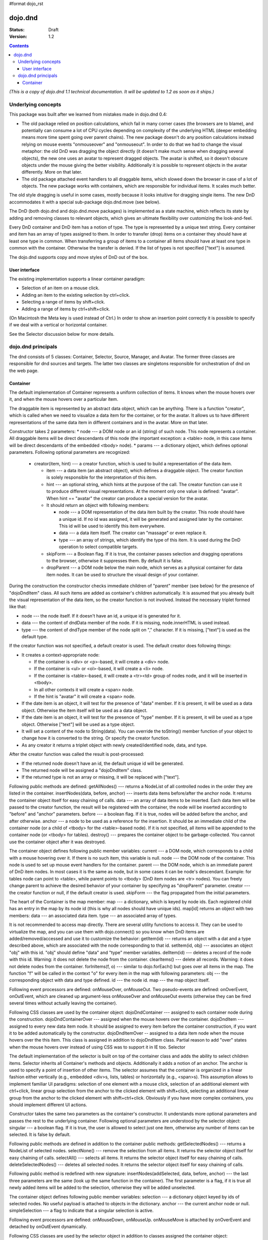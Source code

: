 #format dojo_rst

dojo.dnd
========

:Status: Draft
:Version: 1.2

.. contents::
  :depth: 3

*(This is a copy of dojo.dnd 1.1 technical documentation. It will be updated to 1.2 as soon as it ships.)*

===================
Underlying concepts
===================

This package was built after we learned from mistakes made in dojo.dnd 0.4: 

* The old package relied on position calculations, which fail in many corner cases (the browsers are to blame), and potentially can consume a lot of CPU cycles depending on complexity of the underlying HTML (deeper embedding means more time spent going over parent chains). The new package doesn't do any position calculations instead relying on mouse events "onmouseover" and "onmouseout". In order to do that we had to change the visual metaphor: the old DnD was dragging the object directly (it doesn't make much sense when dragging several objects), the new one uses an avatar to represent dragged objects. The avatar is shifted, so it doesn't obscure objects under the mouse giving the better visibility. Additionally it is possible to represent objects in the avatar differently. More on that later.

* The old package attached event handlers to all draggable items, which slowed down the browser in case of a lot of objects. The new package works with containers, which are responsible for individual items. It scales much better.
 
The old style dragging is useful in some cases, mostly because it looks intuitive for dragging single items. The new DnD accommodates it with a special sub-package dojo.dnd.move (see below).

The DnD (both dojo.dnd and dojo.dnd.move packages) is implemented as a state machine, which reflects its state by adding and removing classes to relevant objects, which gives an ultimate flexibility over customizing the look-and-feel.

Every DnD container and DnD item has a notion of type. The type is represented by a unique text string. Every container and item has an array of types assigned to them. In order to transfer (drop) items on a container they should have at least one type in common. When transferring a group of items to a container all items should have at least one type in common with the container. Otherwise the transfer is denied. If the list of types is not specified ["text"] is assumed.

The dojo.dnd supports copy and move styles of DnD out of the box.

User interface
--------------

The existing implementation supports a linear container paradigm:

* Selection of an item on a mouse click.
* Adding an item to the existing selection by ctrl+click.
* Selecting a range of items by shift+click.
* Adding a range of items by ctrl+shift+click.

(On Macintosh the Meta key is used instead of Ctrl.)
In order to show an insertion point correctly it is possible to specify if we deal with a vertical or horizontal container.

See the Selector discussion below for more details.

===================
dojo.dnd principals
===================

The dnd consists of 5 classes: Container, Selector, Source, Manager, and Avatar. The former three classes are responsible for dnd sources and targets. The latter two classes are singletons responsible for orchestration of dnd on the web page.

Container
---------

The default implementation of Container represents a uniform collection of items. It knows when the mouse hovers over it, and when the mouse hovers over a particular item.

The draggable item is represented by an abstract data object, which can be anything. There is a function "creator", which is called when we need to visualize a data item for the container, or for the avatar. It allows us to have different representations of the same data item in different containers and in the avatar. More on that later.

Constructor takes 2 parameters: 
* node --- a DOM node or an id (string) of such node. This node represents a container. All draggable items will be direct descendants of this node (the important exception: a <table> node, in this case items will be direct descendants of the embedded <tbody> node).
* params --- a dictionary object, which defines optional parameters. Following optional parameters are recognized:

  * creator(item, hint) --- a creator function, which is used to build a representation of the data item.

    * item --- a data item (an abstract object), which defines a draggable object. The creator function is solely responsible for the interpretation of this item.
    * hint --- an optional string, which hints at the purpose of the call. The creator function can use it to produce different visual representations. At the moment only one value is defined: "avatar". When hint == "avatar" the creator can produce a special version for the avatar.
    * It should return an object with following members:

      * node --- a DOM representation of the data item built by the creator. This node should have a unique id. If no id was assigned, it will be generated and assigned later by the container. This id will be used to identify this item everywhere.
      * data --- a data item itself. The creator can "massage" or even replace it.
      * type --- an array of strings, which identify the type of this item. It is used during the DnD operation to select compatible targets.

    * skipForm --- a Boolean flag. If it is true, the container passes selection and dragging operations to the browser, otherwise it suppresses them. By default it is false.
    * dropParent --- a DOM node below the main node, which serves as a physical container for data item nodes. It can be used to structure the visual design of your container.

During the construction the constructor checks immediate children of "parent" member (see below) for the presence of "dojoDndItem" class. All such items are added as container's children automatically. It is assumed that you already built the visual representation of the data item, so the creator function is not involved. Instead the necessary triplet formed like that: 

* node --- the node itself. If it doesn't have an id, a unique id is generated for it.
* data --- the content of dndData member of the node. If it is missing, node.innerHTML is used instead.
* type --- the content of dndType member of the node split on "," character. If it is missing, ["text"] is used as the default type.
 
If the creator function was not specified, a default creator is used. The default creator does following things: 

* It creates a context-appropriate node:

  * If the container is <div> or <p>-based, it will create a <div> node. 
  * If the container is <ul> or <ol>-based, it will create a <li> node.
  * If the container is <table>-based, it will create a <tr><td> group of nodes node, and it will be inserted in <tbody>.
  * In all other contexts it will create a <span> node.
  * If the hint is "avatar" it will create a <span> node.
* If the date item is an object, it will test for the presence of "data" member. If it is present, it will be used as a data object. Otherwise the item itself will be used as a data object.
* If the date item is an object, it will test for the presence of "type" member. If it is present, it will be used as a type object. Otherwise ["text"] will be used as a type object.
* It will set a content of the node to String(data). You can override the toString() member function of your object to change how it is converted to the string. Or specify the creator function.
* As any creator it returns a triplet object with newly created/identified node, data, and type.

After the creator function was called the result is post-processed: 

* If the returned node doesn't have an id, the default unique id will be generated.
* The returned node will be assigned a "dojoDndItem" class.
* If the returned type is not an array or missing, it will be replaced with ["text"].
 
Following public methods are defined: 
getAllNodes() --- returns a NodeList of all controlled nodes in the order they are listed in the container.
insertNodes(data, before, anchor) --- inserts data items before/after the anchor node. It returns the container object itself for easy chaining of calls.
data --- an array of data items to be inserted. Each data item will be passed to the creator function, the result will be registered with the container, the node will be inserted according to "before" and "anchor" parameters.
before --- a boolean flag. If it is true, nodes will be added before the anchor, and after otherwise.
anchor --- a node to be used as a reference for the insertion. It should be an immediate child of the container node (or a child of <tbody> for the <table>-based node). If it is not specified, all items will be appended to the container node (or <tbody> for tables).
destroy() --- prepares the container object to be garbage-collected. You cannot use the container object after it was destroyed.

The container object defines following public member variables:
current --- a DOM node, which corresponds to a child with a mouse hovering over it. If there is no such item, this variable is null.
node --- the DOM node of the container. This node is used to set up mouse event handlers for the container.
parent --- the DOM node, which is an immediate parent of DnD item nodes. In most cases it is the same as node, but in some cases it can be node's descendant. Example: for tables node can point to <table>, while parent points to <tbody> (DnD item nodes are <tr> nodes). You can freely change parent to achieve the desired behavior of your container by specifying as "dropParent" parameter.
creator --- the creator function or null, if the default creator is used.
skipForm --- the flag propagated from the initial parameters.

The heart of the Container is the map member:
map --- a dictionary, which is keyed by node ids. Each registered child has an entry in the map by its node id (this is why all nodes should have unique ids). map[id] returns an object with two members:
data --- an associated data item.
type --- an associated array of types.

It is not recommended to access map directly. There are several utility functions to access it. They can be used to virtualize the map, and you can use them with dojo.connect() so you know when DnD items are added/removed/accessed and use it to customize the behavior:
getItem(id) --- returns an object with a dat and a type described above, which are associated with the node corresponding to that id.
setItem(id, obj) --- associates an object "obj" with this id. "obj" should define "data" and "type" member variables.
delItem(id) --- deletes a record of the node with this id. Warning: it does not delete the node from the container.
clearItems() --- delete all records. Warning: it does not delete nodes from the container.
forInItems(f, o) --- similar to dojo.forEach() but goes over all items in the map. The function "f" will be called in the context "o" for every item in the map with following parameters:
obj --- the corresponding object with data and type defined.
id --- the node id.
map --- the map object itself.

Following event processors are defined: onMouseOver, onMouseOut. Two pseudo-events are defined: onOverEvent, onOutEvent, which are cleaned up argument-less onMouseOver and onMouseOut events (otherwise they can be fired several times without actually leaving the container).

Following CSS classes are used by the container object:
dojoDndContainer --- assigned to each container node during the construction.
dojoDndContainerOver --- assigned when the mouse hovers over the container.
dojoDndItem --- assigned to every new data item node. It should be assigned to every item before the container construction, if you want it to be added automatically by the constructor.
dojoDndItemOver -- assigned to a data item node when the mouse hovers over the this item. This class is assigned in addition to dojoDndItem class.
Partial reason to add "over" states when the mouse hovers over instead of using CSS was to support it in IE too.
Selector

The default implementation of the selector is built on top of the container class and adds the ability to select children items. Selector inherits all Container's methods and objects. Additionally it adds a notion of an anchor. The anchor is used to specify a point of insertion of other items. The selector assumes that the container is organized in a linear fashion either vertically (e.g., embedded <div>s, lists, tables) or horizontally (e.g., <span>s). This assumption allows to implement familiar UI paradigms: selection of one element with a mouse click, selection of an additional element with ctrl+click, linear group selection from the anchor to the clicked element with shift+click, selecting an additional linear group from the anchor to the clicked element with shift+ctrl+click. Obviously if you have more complex containers, you should implement different UI actions.

Constructor takes the same two parameters as the container's constructor. It understands more optional parameters and passes the rest to the underlying container. Following optional parameters are understood by the selector object: 
singular --- a boolean flag. If it is true, the user is allowed to select just one item, otherwise any number of items can be selected. It is false by default.

Following public methods are defined in addition to the container public methods:
getSelectedNodes() --- returns a NodeList of selected nodes.
selectNone() --- remove the selection from all items. It returns the selector object itself for easy chaining of calls.
selectAll() --- selects all items. It returns the selector object itself for easy chaining of calls.
deleteSelectedNodes() --- deletes all selected nodes. It returns the selector object itself for easy chaining of calls.

Following public method is redefined with new signature:
insertNodes(addSelected, data, before, anchor) --- the last three parameters are the same (look up the same function in the container). The first parameter is a flag, if it is true all newly added items will be added to the selection, otherwise they will be added unselected.

The container object defines following public member variables:
selection --- a dictionary object keyed by ids of selected nodes. No useful payload is attached to objects in the dictionary.
anchor --- the current anchor node or null.
simpleSelection --- a flag to indicate that a singular selection is active.

Following event processors are defined: onMouseDown, onMouseUp. onMouseMove is attached by onOverEvent and detached by onOutEvent dynamically.

Following CSS classes are used by the selector object in addition to classes assigned the container object:
dojoDndItemSelected --- assigned if a data item is selected but it is not an anchor (the last selected element). This class is assigned in addition to dojoDndItem class.
dojoDndItemAnchor --- assigned to an anchor data item. At any given time the selector can have zero or one anchor. This class is assigned in addition to dojoDndItem class. Being an anchor means that this item is selected.
Source

The source object represents a source of items for drag-and-drop operations. It is used to represent DnD targets as well. In order to be compatible your custom sources should emulate the common source API. Instances of this class can be created from the HTML markup automatically by dojo.parser using dojoType="dojo.dnd.Source".

The default implementation of the source is built on top of the selector class, and adds the ability to start a DnD operation, and participate in the orchestration of the DnD. Source inherits all Selector's (and Container's) methods and objects. User can initiate the DnD operation by dragging items (click and move without releasing the mouse). The DnD operation can be used to rearrange items within a single source, or items can be moved or copied between two sources. User can select whether she wants to copy or move items by pressing the Ctrl button during the operation. If it is pressed, items will be copied, otherwise they will be moved. This behavior can be overwritten programmatically.
 
Constructor takes the same two parameters as the container's selector. It understands more optional parameters and passes the rest to the underlying selector. Following optional parameters are understood by the selector object:
isSource --- a Boolean flag. If it is true, this object can be used to start the DnD operation, otherwise it can serve only as a target. It is true by default.
accept --- an array of strings. It defines what types can be accepted by this object, when it is used as a target. The default is ["text"]. If the array is empty it means that this source cannot be a target.
horizontal --- a flag. If true, the source is based on the horizontally organized list container, otherwise it is based on the vertical one. he default is false.
copyOnly --- a flag. If true, the source doesn't allow to move items out of it, any DnD operation will copy items from such sources. By default it is false.
withHandles --- a flag. If it is true, an item can be dragged only by a predefined node inside the item, otherwise the whole item can be used for dragging. By default it is false. The handle should be a descendant of the item node and should be marked with class dojoDndHandle.

Following public methods are defined (they can be replace to change the DnD behavior):
checkAcceptance(source, nodes) --- returns true, if this object can accept items "nodes" from the "source". The default implementation checks item's types with accepted types of the object, and rejects the operation, if there is no full match. Such objects are marked as disabled targets and they do not participate in the current DnD operation. The source of items can always accept its items regardless of the match. It prevents the situation when user started to drag items and cannot find a suitable target, and cannot return them back. Please take it into consideration when replacing this method. This method is called on all potential targets before the DnD operation.
source --- the source object for the dragged items.
nodes --- a list of nodes 
copyState(keyPressed) --- returns true if the copy operation should be performed, the move will be performed otherwise. The default implementation checks the "copyOnly" parameter described above. If it is set, this method always returns true. This method can be replaced if you want to implement a more complex logic.
keyPressed --- a flag. If true, user pressed the "copy" key.

Following topic listeners are defined: onDndSourceOver, onDndStart, onDndDrop, onDndCancel. These topics are published by the manager. If you want to override topic listeners, please read "Summary of topics" section below.

Following event handlers are overloaded: onMouseDown, onMouseUp, and onMouseMove. They are used to perform additional actions required by the Source.

Following CSS classes are used by the source object in addition to classes assigned by the selector and the container objects:
dojoDndHorizontal --- assigned to the container node during the construction, if this object represents a horizontal list of dndItems --- its "horizontal" property set to true.
dojoDndSource --- assigned to the container node during the construction, if this object can be used as a source of DnD items --- its "isSource" property set to true.
dojoDndSourceCopied --- assigned to the container node during the active DnD operation when user copies items from it, e.g., pressed the Ctrl key while dragging. When this class is assigned to the node, dojoDndSource class is removed.
dojoDndSourceMoved --- assigned to the container node during the active DnD operation when user moves items from it, e.g., the Ctrl key is not pressed while dragging. When this class is assigned to the node, dojoDndSource class is removed.
dojoDndTarget --- assigned to the container node during the construction, if this object can potentially accept DnD items --- its "accept" list is not empty.
dojoDndTargetDisabled --- assigned to the container node during the active DnD operation when this node cannot accept currently dragged items, e.g., because it doesn't accept items of these types. When this class is assigned to the node, dojoDndTarget class is removed.
dojoDndItemBefore --- assigned to the data item node during the active DnD operation if transferred items will be inserted before this item. This class is assigned in addition to all other classes.
dojoDndItemAfter --- assigned to the data item node during the active DnD operation if transferred items will be inserted after this item. This class is assigned in addition to all other classes.
dojoDndHandle --- assigned to handles of item nodes. See the withHandles parameter of Source above.

dojoDndSource, dojoDndSourceCopied, and dojoDndSourceMoved are mutually exclusive. dojoDndTarget, and dojoDndTargetDisabled are mutually exclusive. dojoDndSourceCopied, dojoDndSourceMoved, dojoDndTargetDisabled, dojoDndItemBefore, and dojoDndItemAfter can be assigned only during the active Dnd operation. See the manager's classes below to see what additional classes can be used for custom styling. Use dojoDndHorizontal with dojoDndItemBefore and dojoDndItemAfter to create visually appropriate insertion markers for horizontal (before, after) and vertical (above, below) containers.
Target

Essentially it is the source class wrapped in with isSource set to false. Instances of this class can be created from the HTML markup automatically by dojo.parser using dojoType="dojo.dnd.Target".
Avatar

Avatar is a class for an object that represents dragged items during DnD operations. You can replace it or style it if you need to customize the look of DnD.

Following methods should be implemented:
constructor(manager) --- the constructor of the class takes a single parameter --- the instance of Manager (see below), which is used to reflect the state of the DnD operation in progress visually. The constructor is called (and the avatar object is created) only when the manager decided to start a DnD operation.
destroy() --- this method is called when the DnD operation is finished, the avatar is unneeded, and is about to be recycled.
update() --- this method is called, when the state of the manager changes. It is used to reflect manager's changes visually.

The default implementation of the Avatar class does following:
It creates an absolutely positioned table of up to 6 rows.
The first row (the header) is populated with a text generated by _generateText() method. By default it returns the number of transferred items. You can override this method for localization purposes, or to change the text how you like it.
Next rows are populated with DOM nodes generated by the creator function of the current source with hint "avatar" (see above the description of the creator function) for data items. Up to 5 rows are populated with decreasing opacity.

Following CSS classes are used to style the avatar:
dojoDndAvatar --- assigned to the avatar (the table).
dojoDndAvatarHeader --- assigned to the first row (the header).
dojoDndAvatarItem --- assigned to the avatar item rows.
dojoDndAvatarCanDrop --- added to the avatar (the table) when the mouse is over a target, which can accept transferred items. Otherwise it is removed.
Manager

Manager is a small class, which implements a business logic of DnD and orchestrates the visualization of this process. It accepts events from sources/targets, creates the avatar, and checks the validity of the drop.

At any given moment there is only one instance of this class (the singleton pattern), which can be accessed by dojo.dnd.manager() function.

This class or its instance can be monkey patched or replaced completely, if you want to change its functionality.

Following public methods are defined to be called by sources:
startDrag(source, nodes, copy) --- starts the DnD operations using the supplied source, DOM nodes (their ids will be used by the avatar and future targets), and a copy flag (true for copy, and false for move). The parameters are copied as public member variables of the manager with the same names. This method creates the avatar by calling this.makeAvatar() and assigning it to the "avatar" public member.
stopDrag() --- resets the DnD operation by resetting all public members. It is not enough to call this method to abort the DnD. Before calling it you should publish dnd/cancel topic (or dnd/drop, if you forcing the drop). See more information on topics below.
canDrop(flag) --- called by the current target to notify that it can accept the DnD items, if flag is true. Otherwise it refuses to accept them.

Following methods deal with the avatar and can be replaced, if you want something different:
makeAvatar() --- returns the avatar's node. By default it creates an instance of dojo.dnd.Avatar passing itself as a parameter.
updateAvatar() --- updates avatar to reflect changes in the current DnD operation, e.g., copy vs. move, cannot drop at this point.

If you want to use a custom avatar, you can override these methods to do whatever you like.

Following public properties are defined on the manager (can be overwritten if desired):
OFFSET_X --- the horizontal offset in pixels between the mouse pointer position and the left edge of the avatar.
OFFSET_Y --- the vertical offset in pixels between the mouse pointer position and the top edge of the avatar.

Following public properties are used by the manager during the active DnD operation:
source --- the source of DnD items.
nodes --- the list of transferred DnD items.
copy --- Boolean value to track the copy/move status.
target --- the selected target of the drop.

Following topic events can be generated by the manager:
/dnd/start --- when DnD starts. Current source, nodes, and the copy flag (see startDrag() for more info) are passed as parameters of this event.
/dnd/source/over --- when the mouse moves over a source. The source in question is passed as a parameter. The same event is raised when the mouse goes out of a source. In this case null is passed as a parameter.
/dnd/drop/before --- raised just before the drop. It can be used to capture the drop parameters. Parameters are the same as for /dnd/start, but reflect current values.
/dnd/drop --- raised to perform a drop. Parameters are the same as for /dnd/start. Note that during the processing of this event nodes can be already moved, or reused. If you need the original nodes, use /dnd/drop/before to capture them.
/dnd/cancel --- when DndD was cancelled either by user (by hitting Esc), or by dropping items in illegal location.

Following events are processed by the manager to the body: onMouseMove, onMouseUp, onKeyDown, onKeyUp. These events are attached only during the active DnD operation. Following keys have a special meaning for the manager:
Ctrl key --- when it is pressed the copy semantics is assumed. Otherwise the move is assumed.
Esc key --- when it is pressed the DnD operation is immediately cancelled.

Following CSS classes are used by the manager to style the DnD operation:
dojoDndCopy --- assigned to the body during the copy DnD operations.
dojoDndMove --- assigned to the body during the move DnD operations.

No styles are assigned when there is no DnD in progress.
dojo.dnd.move principals

The DnD move consists of two principal classes and several specific implementations.
Moveable

Moveable is the main class, which is used to give the "moveable" property to a DOM node. Instances of this class can be created from the HTML markup automatically by dojo.parser using dojoType="dojo.dnd.Moveable".

The constructor accepts following parameters:
node --- a DOM node or an id (string) of such node. This node will be made moveable. "Relative" and "absolute" nodes can be moved. Their "left" and "top" are assumed to be in pixels. All other nodes are converted to "absolute" nodes on the first drag.
params --- a dictionary object, which defines optional parameters. Following optional parameters are recognized:
handle --- the node (or its id), which will be used as a drag handle. It should be a descendant of the node. If it is null (the default), the node itself is used for dragging.
delay --- a number in pixels. When user started the drag we should wait for "delay" pixels before starting dragging the node. It is used to prevent accidental drags. The default is 0.
skip --- a Boolean flag, which indicates that we should skip form elements when initiating drags, it is it true. Otherwise we drag the node no matter what. This parameter is used when we want to drag a form, but keep form elements usable, e.g., we can still select text in a text node. The default is false. When working with draggable form, the better usability-wise alternative to skip=true is to define a drag handle instead.
mover --- the class to be used to create a mover (see Mover).

Following public members are available:
node --- the node to be dragged.

Following public methods are defined:
destroy() --- should be call, when you want to remove the "moveable" behavior form the node.

Following public methods/events are defined (they can be used with dojo.connect() or overwritten):
onMoveStart --- called when the move is about to start. The parameter is a mover object (see below) for the current move.
onFirstMove --- called once after processing the first onmousemove event. It uses the same parameters as onMoveStart above.
onMove --- called on every update of node's position. Parameters:
mover --- a mover object (see below) for the current move.
leftTop --- an object which defines the new left and top position of the object by its subobjects "l" and "t" respectively. Both of them are numbers in pixels.
onMoving --- called by the default implementation of onMove() method before updating the node's position. It uses the same parameters as onMove above. You can update leftTop parameter to whatever you want.
onMoved --- called by the default implementation of onMove() method after updating the node's position. It uses the same parameters as onMove above.
onMoveStop --- called when move is finished. It uses the same parameters as onMoveStart above.

The most important methods are onFirstMove() and onMove(). The former can be used to set up some initial parameters for the move, and possibly update some DOM nodes. The latter implements the move itself. By overriding these two methods you can implement a variety of click-drag-release operations, e.g., a resize operation, a draw operation, and so on.

Following mouse event handlers are set up:
onMouseDown
onMouseMove --- can be set up by onMouseDown when executing the non-zero delay.
onMouseUp --- can be set up by onMouseDown to cancel the drag while processing the non-zero delay.

Additionally ondragselect and onselectstart events are cancelled by onSelectStart() method.

Following topic events are raised by Moveable:
/dnd/move/start --- published by the default implementation of onMoveStart() passing a mover as a parameter.
/dnd/move/stop --- published by the default implementation of onMoveStop() passing a mover as a parameter.

Following CSS classes are used by the moveable:
dojoMove --- assigned to the body when the drag is in progress.
dojoMoveItem --- assigned to the dragged node when the drag is in progress.
Mover

Mover is a utility class, which actually handles events to move the node. Instances of this class exist only when the drag is in progress. In some cases you can use it directly.

The constructor accepts following parameters:
node --- a DOM node or an id (string) of such node. This node will be moved.
e --- a mouse event, which actually indicated the start of the move. It is used to extract the coordinates of the mouse using pageX and pageY properties.
host --- a host object, which will be called by the mover during the move. It should define at least two methods: onFirstMove(), and onMove, and possibly two optional methods: onMoveStart() and onMoveStop(). See Moveable for details.

Following public members are available:
node --- the node being dragged.
mouseButton --- a mouse button, which was pressed when starting the drag.
marginBox --- an object with two integer members: "l" and "t". It is initialized by the constructor, updated by the onFirstMove() method on the mover and used later on to add to the mouse coordinates before passing them to moveable's onMove() as leftTop.

Following public methods are defined:
destroy() --- should be call, when you want to stop the move.
onFirstMove() --- called once to finish setting up the marginBox property.

Following mouse event handlers are set up: onMouseMove, onMouseUp. Additionally ondragselect and onselectstart events are cancelled.
Specialized Moveables

Following specialized moveable classes are defined:
dojo.dnd.move.constrainedMoveable --- can be used to constrained a move to a dynamically calculated box. This class is define in the dojo.dnd.move module. It is based on Moveable, and accepts following additional parameters during construction:
constraints --- a function, which is called in the context of this moveable, with a newly created mover object, and returns a rectangle to be used for restrictions. The rectangle is an object, which defines following numeric members: "l" for left, "t" for top, "w" for width, and "h" for height. All numbers are in pixels.
within --- a Boolean flag. When it is true, the dragged node will be moved only within the defined rectangle, and cannot go outside of it. Otherwise, the restriction applies to the left-top corner of the dragged node.
dojo.dnd.move.boxConstrainedMoveable --- can be used to constrain a move to a predefined box. This class is define in the dojo.dnd.move module. It is based on constrainedMoveable and accepts following additional parameters during construction:
box --- a rectangle box (see above), which defines constraint boundaries.
constraints --- this parameter is automatically defined, do not define it yourself.
within --- see above for details.
dojo.dnd.move.parentConstrainedMoveable --- can be used to constrain the move by the boundaries of the node's parent. This class is define in the dojo.dnd.move module. It is based on constrainedMoveable and accepts following additional parameters during construction:
area --- a string, which defines constraint boundaries. Valid values are: "content", "padding", "border", and "margin".
constraints --- this parameter is automatically defined, do not define it yourself.
within --- see above for details.
dojo.dnd.TimedMoveable --- can be used to throttle FPS while moving nodes. It is based on Moveable, and accepts following additional parameters during construction:
timeout --- the time delay number in milliseconds. The node will not be moved for that number of milliseconds, but it will continue to accumulate changes in the mouse position.
Subclassing DnD classes

If you want to subclass dojo.dnd.Container, dojo.dnd.Selector, dojo.dnd.Source, dojo.dnd.Moveable, or their descendants, and you want to use the declarative markup, don't forget to implement the markupFactory() method. The reason for that is dojo.parser, which instantiates the markup, expects a very particular signature from a constructor. Dojo DnD classes predate dojo.parser, and have a non-conformant signature. dojo.parser is smart enough to use a special adapter function in such cases. See the source code for dojo.dnd.Source.markupFactory() (for the Container-Selector-Source chain), and dojo.dnd.Moveable.markupFactory() for details. The key point is to return the instance of your new class there. Otherwise the instance of your base class is going to be created, which is probably not what you want.
Summary of CSS classes

All DnD-related classes can affect 6 types of DOM nodes. All of them are collected in this section for your convenience. Using CSS classes described here you can design extremely sophisticated UI to improve usability and enhance the workflow of your applications.
body

The body node is updated only during active DnD operations. It can be used during the move to deemphasize temporarily the web page and to highlight available targets or a dragged object.

Following CSS classes are used:
dojoDndCopy --- assigned to the body during the copy DnD operations (dojo.dnd).
dojoDndMove --- assigned to the body during the move DnD operations (dojo.dnd).
dojoMove --- assigned to the body when the drag is in progress (dojo.dnd.move).
Source/target (dojo.dnd)

Source can be assigned several classes to reflect its current role. These classes can be used together with the body CSS classes described above to create CSS rules to differentiate containers visually during drags.

Following CSS classes are used:
dojoDndContainer --- assigned to each container node during the construction.
dojoDndContainerOver --- assigned when the mouse hovers over the container.
dojoDndHorizontal --- assigned to the container node during the construction, if this object represents a horizontal list of dndItems --- its "horizontal" property set to true.
dojoDndSource --- assigned to the container node during the construction, if this object can be used as a source of DnD items --- its "isSource" property set to true.
dojoDndSourceCopied --- assigned to the container node during the active DnD operation when user copies items from it, e.g., pressed the Ctrl key while dragging. When this class is assigned to the node, dojoDndSource class is removed.
dojoDndSourceMoved --- assigned to the container node during the active DnD operation when user moves items from it, e.g., the Ctrl key is not pressed while dragging. When this class is assigned to the node, dojoDndSource class is removed.
dojoDndTarget --- assigned to the container node during the construction, if this object can potentially accept DnD items --- its "accept" list is not empty.
dojoDndTargetDisabled --- assigned to the container node during the active DnD operation when this node cannot accept currently dragged items, e.g., because it doesn't accept items of these types. When this class is assigned to the node, dojoDndTarget class is removed.
DnD item (dojo.dnd)

DnD items can be assigned several classes to reflect their current role visually.

Following CSS classes are used:
dojoDndItem --- assigned to every new data item node. It should be assigned to every item before the container construction, if you want it to be added automatically by the constructor.
dojoDndItemOver -- assigned to a data item node when the mouse hovers over the this item. This class is assigned in addition to dojoDndItem class.
dojoDndItemSelected --- assigned if a data item is selected but it is not an anchor (the last selected element). This class is assigned in addition to dojoDndItem class.
dojoDndItemAnchor --- assigned to an anchor data item. At any given time the selector can have zero or one anchor. This class is assigned in addition to dojoDndItem class. Being an anchor means that this item is selected.
dojoDndItemBefore --- assigned to the data item node during the active DnD operation if transferred items will be inserted before this item. This class is assigned in addition to all other classes.
dojoDndItemAfter --- assigned to the data item node during the active DnD operation if transferred items will be inserted after this item. This class is assigned in addition to all other classes.
DnD handles (dojo.dnd)

DnD items can defined special handles on their descendants, which can be used for dragging. In this case the body of the DnD item cannot be used to start the drag.

Following CSS classes are used:
dojoDndHandle --- assigned to handles of item nodes. See the withHandles parameter of Source above.
Avatar (dojo.dnd)

The default avatar can be styled to suit your needs.

Following CSS classes are used:
dojoDndAvatar --- assigned to the avatar node (the table).
dojoDndAvatarHeader --- assigned to the first row/the header (the first tr node).
dojoDndAvatarItem --- assigned to the avatar item rows (tr nodes excluding the very first one).
dojoDndAvatarCanDrop --- added to the avatar node (the table) when the mouse is over a target, which can accept transferred items. Otherwise it is removed.
Dragged node (dojo.dnd.move)

The dragged node can be specially styled while in move.

Following CSS classes are used:
dojoMoveItem --- assigned to the dragged node when the drag is in progress.
Summary of topics

While local events are the preferred way to handle state changes, in some cases topics (named global events) can simplify an application.

Following topic events can be generated by dojo.dnd.Manager:
/dnd/start --- when DnD starts. Current source, nodes, and the copy flag (see Manager.startDrag() for more info) are passed as parameters of this event.
/dnd/source/over --- when the mouse moves over a source. The source in question is passed as a parameter. The same event is raised when the mouse goes out of a source. In this case null is passed as a parameter.
/dnd/drop/before --- raised just before the drop. It can be used to capture the drop parameters. Parameters are the same as for /dnd/drop, but reflect current values.
/dnd/drop --- raised to perform a drop. The first three parameters are the same as for /dnd/start. The fourth parameter is the target object. Note that during the processing of this event nodes can be already moved, or reused. If you need the original nodes, use /dnd/drop/before to capture them.
/dnd/cancel --- when DnD was cancelled either by user (by hitting Esc), or by dropping items in illegal location.

All sources subscribe to dojo.dnd.Manager's topics. Some users fail to understand that if they override, say, onDndDrop() method, which is a /dnd/drop topic listener, it will be called every time /dnd/drop is signaled. It means it will be notified even if your source was not a part of the DnD exchange --- it wasn't a source for the items, and it is not a target of the drop. If you subclass dojo.dnd.Source and override onDndDrop(), your new method will be called for every instance of your class. Do not despair --- it is very easy to filter out unneeded cases. Just use the manager to see what objects are involved.

Following topic events are raised by dojo.dnd.Moveable:
/dnd/move/start --- published by the default implementation of Moveable.onMoveStart() passing a mover as parameter.
/dnd/move/stop --- published by the default implementation of Moveable.onMoveStop() passing a mover as parameter.
Available tests

All tests are located in the dojo/tests/dnd/ sub-directory. They are used by developers to test the conformance, and can be used by users to see how different objects and algorithms can be used. Following tests are available:
test_dnd.html tests general DnD operations including the markup and programmatic creation, pure targets, a special representation of DnD items in the avatar, styling of different objects, complex selection of items, and topics.
test_container.html tests the default creator function with different types of containers created programmatically.
test_container_markup.html tests the default creator function with different types of containers created with the markup.
test_selector.html tests the default creator function with different types of containers created programmatically.
test_selector_markup.html tests the default creator function with different types of containers created with the markup.
test_dnd_handles.html tests DnD handles. All objects are created with the markup.
test_form.html tests skipping form elements.
test_moveable.html tests moveable nodes declared moveable programmatically. Additionally it tests topics.
test_moveable_markup.html tests moveable nodes declared moveable by the markup. Additionally it tests topics.
test_params.html tests delay and skip parameters.
test_box_constraints.html tests dojo.dnd.move.boxConstrainedMoveable using programmatic and markup methods.
test_parent_constraints.html tests dojo.dnd.move.parentConstrainedMoveable with all "area" values.
test_parent_constraints_margins.html tests dojo.dnd.move.parentConstrainedMoveable with all "within" values.
test_custom_constraints.html tests dojo.dnd.move.constrainedMoveable implementing the "grid move" pattern.
test_timed_moveable.html tests dojo.dnd.TimedMoveable with different timeout values.
flickr_viewer.html implements an elaborate demo, which retrieves pictures of three types from Flickr, and allows to sort them into two bins according to their types. It demonstrates many techniques including horizontal vs. vertical containers, different representation of data items in different containers and in the avatar, and so on.

The same directory contains a simple CSS file, which shows how you can style the DnD objects: dndDefault.css. You can see it in action in almost all tests. It can be used as a starting point for your own styling.

Deze pagina bewerken (als u toestemming heeft) | Google Documenten - Online tekstverwerking, presentaties en spreadsheets.
 
